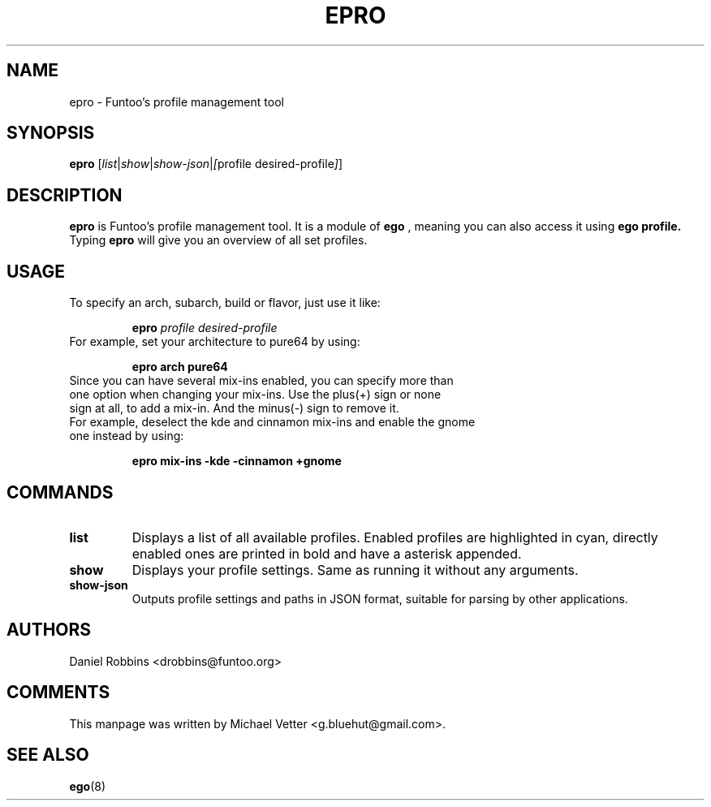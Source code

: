 .\" -*- coding: utf-8 -*-
.\" Copyright 2015 Funtoo Solutions Inc.
.\" Distributed under the terms of the GNU GPL version 2 or later
.\"
.TH EPRO 8 "May 2015" "Funtoo Linux" epro
.SH NAME
epro \- Funtoo's profile management tool
.SH SYNOPSIS
.B epro
.RI [ "list" | "show" | "show-json" | [ "profile desired-profile" ] ]
.SH DESCRIPTION
.B epro
is Funtoo's profile management tool. It is a module of
.B ego
, meaning you can also access it using
.B ego profile.
Typing
.BR epro
will give you an overview of all set profiles.
.SH USAGE
To specify an arch, subarch, build or flavor, just use it like:
.IP
.B epro
.I profile
.I desired-profile
.TP
For example, set your architecture to pure64 by using:
.IP
.B epro arch pure64
.TP
Since you can have several mix-ins enabled, you can specify more than one option when changing your mix-ins. Use the plus(+) sign or none sign at all, to add a mix-in. And the minus(-) sign to remove it.
.TP
For example, deselect the kde and cinnamon mix-ins and enable the gnome one instead by using:
.IP
.B epro mix-ins -kde -cinnamon +gnome
.SH COMMANDS
.TP
.B list
Displays a list of all available profiles. Enabled profiles are highlighted in cyan, directly enabled ones are printed in bold and have a asterisk appended.
.TP
.B show
Displays your profile settings. Same as running it without any arguments.
.TP
.B show-json
Outputs profile settings and paths in JSON format, suitable for parsing by other applications.
.SH AUTHORS
.TP
Daniel Robbins <drobbins@funtoo.org>
.br
.SH COMMENTS
.TP
This manpage was written by Michael Vetter <g.bluehut@gmail.com>.
.SH "SEE ALSO"
.BR ego (8)
